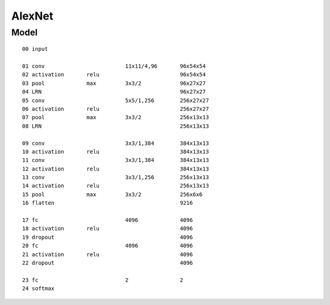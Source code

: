 ##############################################################################
AlexNet
##############################################################################

==============================================================================
Model
==============================================================================

::

    00 input

    01 conv                         11x11/4,96       96x54x54
    02 activation       relu                         96x54x54
    03 pool             max         3x3/2            96x27x27
    04 LRN                                           96x27x27     
    05 conv                         5x5/1,256        256x27x27
    06 activation       relu                         256x27x27
    07 pool             max         3x3/2            256x13x13
    08 LRN                                           256x13x13

    09 conv                         3x3/1,384        384x13x13
    10 activation       relu                         384x13x13
    11 conv                         3x3/1,384        384x13x13
    12 activation       relu                         384x13x13
    13 conv                         3x3/1,256        256x13x13
    14 activation       relu                         256x13x13
    15 pool             max         3x3/2            256x6x6
    16 flatten                                       9216

    17 fc                           4096             4096
    18 activation       relu                         4096
    19 dropout                                       4096
    20 fc                           4096             4096
    21 activation       relu                         4096
    22 dropout                                       4096

    23 fc                           2                2
    24 softmax

